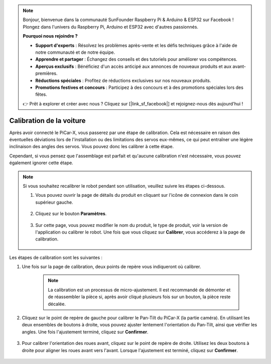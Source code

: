 .. note::

    Bonjour, bienvenue dans la communauté SunFounder Raspberry Pi & Arduino & ESP32 sur Facebook ! Plongez dans l'univers du Raspberry Pi, Arduino et ESP32 avec d'autres passionnés.

    **Pourquoi nous rejoindre ?**

    - **Support d'experts** : Résolvez les problèmes après-vente et les défis techniques grâce à l'aide de notre communauté et de notre équipe.
    - **Apprendre et partager** : Échangez des conseils et des tutoriels pour améliorer vos compétences.
    - **Aperçus exclusifs** : Bénéficiez d'un accès anticipé aux annonces de nouveaux produits et aux avant-premières.
    - **Réductions spéciales** : Profitez de réductions exclusives sur nos nouveaux produits.
    - **Promotions festives et concours** : Participez à des concours et à des promotions spéciales lors des fêtes.

    👉 Prêt à explorer et créer avec nous ? Cliquez sur [|link_sf_facebook|] et rejoignez-nous dès aujourd'hui !

Calibration de la voiture
==============================

Après avoir connecté le PiCar-X, vous passerez par une étape de calibration. Cela est nécessaire en raison des éventuelles déviations lors de l'installation ou des limitations des servos eux-mêmes, ce qui peut entraîner une légère inclinaison des angles des servos. Vous pouvez donc les calibrer à cette étape.

Cependant, si vous pensez que l'assemblage est parfait et qu'aucune calibration n'est nécessaire, vous pouvez également ignorer cette étape.

.. note::
    Si vous souhaitez recalibrer le robot pendant son utilisation, veuillez suivre les étapes ci-dessous.
    
    #. Vous pouvez ouvrir la page de détails du produit en cliquant sur l'icône de connexion dans le coin supérieur gauche.

        .. image:: img/calibrate0.png

    #. Cliquez sur le bouton **Paramètres**.

        .. image:: img/calibrate1.png

    #. Sur cette page, vous pouvez modifier le nom du produit, le type de produit, voir la version de l'application ou calibrer le robot. Une fois que vous cliquez sur **Calibrer**, vous accéderez à la page de calibration.

        .. image:: img/calibrate2.png

Les étapes de calibration sont les suivantes :

#. Une fois sur la page de calibration, deux points de repère vous indiqueront où calibrer.

    .. note::
        La calibration est un processus de micro-ajustement. Il est recommandé de démonter et de réassembler la pièce si, après avoir cliqué plusieurs fois sur un bouton, la pièce reste décalée.

    .. image:: img/calibrate3.png

#. Cliquez sur le point de repère de gauche pour calibrer le Pan-Tilt du PiCar-X (la partie caméra). En utilisant les deux ensembles de boutons à droite, vous pouvez ajuster lentement l'orientation du Pan-Tilt, ainsi que vérifier les angles. Une fois l'ajustement terminé, cliquez sur **Confirmer**.

    .. image:: img/calibrate4.png

#. Pour calibrer l'orientation des roues avant, cliquez sur le point de repère de droite. Utilisez les deux boutons à droite pour aligner les roues avant vers l'avant. Lorsque l'ajustement est terminé, cliquez sur **Confirmer**.

    .. image:: img/calibrate5.png
